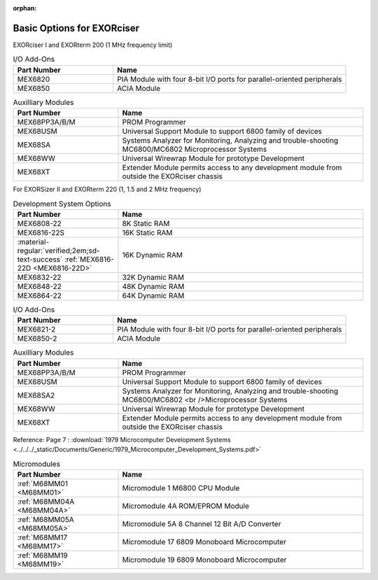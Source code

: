 :orphan:

.. _basic options page:

Basic Options for EXORciser
===========================


EXORciser I and EXORterm 200 (1 MHz frequency limit)


.. csv-table:: I/O Add-Ons
   :header: "Part Number","Name"
   :widths: 30, 70

    "MEX6820   ","PIA Module with four 8-bit I/O ports for parallel-oriented peripherals  "
    "MEX6850   ","ACIA Module  "

.. csv-table:: Auxilliary Modules
   :header: "Part Number","Name"
   :widths: 30, 70

    "MEX68PP3A/B/M","PROM Programmer  "
    "MEX68USM  ","Universal Support Module to support 6800 family of devices "
    "MEX68SA   ","Systems Analyzer for Monitoring, Analyzing and trouble-shooting MC6800/MC6802 Microprocessor Systems  "
    "MEX68WW   ","Universal Wirewrap Module for prototype Development  "
    "MEX68XT   ","Extender Module permits access to any development module from outside the EXORciser chassis  "

For EXORSizer II and EXORterm 220 (1, 1.5 and 2 MHz frequency)

.. csv-table:: Development System Options
   :header: "Part Number","Name"
   :widths: 30,70

    "MEX6808-22","8K Static RAM"
    "MEX6816-22S","16K Static RAM"
    ":material-regular:`verified;2em;sd-text-success` :ref:`MEX6816-22D <MEX6816-22D>`","16K Dynamic RAM "
    "MEX6832-22","32K Dynamic RAM "
    "MEX6848-22","48K Dynamic RAM "
    "MEX6864-22","64K Dynamic RAM "

.. csv-table:: I/O Add-Ons
   :header: "Part Number","Name"
   :widths: 30, 70

    "MEX6821-2","PIA Module with four 8-bit I/O ports for parallel-oriented peripherals"
    "MEX6850-2","ACIA Module"

.. csv-table:: Auxilliary Modules
   :header: "Part Number","Name"
   :widths: 30, 70

    "MEX68PP3A/B/M","PROM Programmer"
    "MEX68USM","Universal Support Module to support 6800 family of devices"
    "MEX68SA2","Systems Analyzer for Monitoring, Analyzing and trouble-shooting MC6800/MC6802 <br />Microprocessor Systems "
    "MEX68WW","Universal Wirewrap Module for prototype Development"
    "MEX68XT","Extender Module permits access to any development module from outside the EXORciser chassis"


Reference: Page 7 : :download:`1979 Microcomputer Development Systems <../../../_static/Documents/Generic/1979_Microcomputer_Development_Systems.pdf>`

.. csv-table:: Micromodules
   :header: "Part Number","Name"
   :widths: 30, 70

    ":ref:`M68MM01 <M68MM01>`","Micromodule 1 M6800 CPU Module"
    ":ref:`M68MM04A <M68MM04A>`","Micromodule 4A ROM/EPROM Module"
    ":ref:`M68MM05A <M68MM05A>`","Micromodule 5A 8 Channel 12 Bit A/D Converter"
    ":ref:`M68MM17 <M68MM17>`","Micromodule 17 6809 Monoboard Microcomputer"
    ":ref:`M68MM19 <M68MM19>`","Micromodule 19 6809 Monoboard Microcomputer"

    

